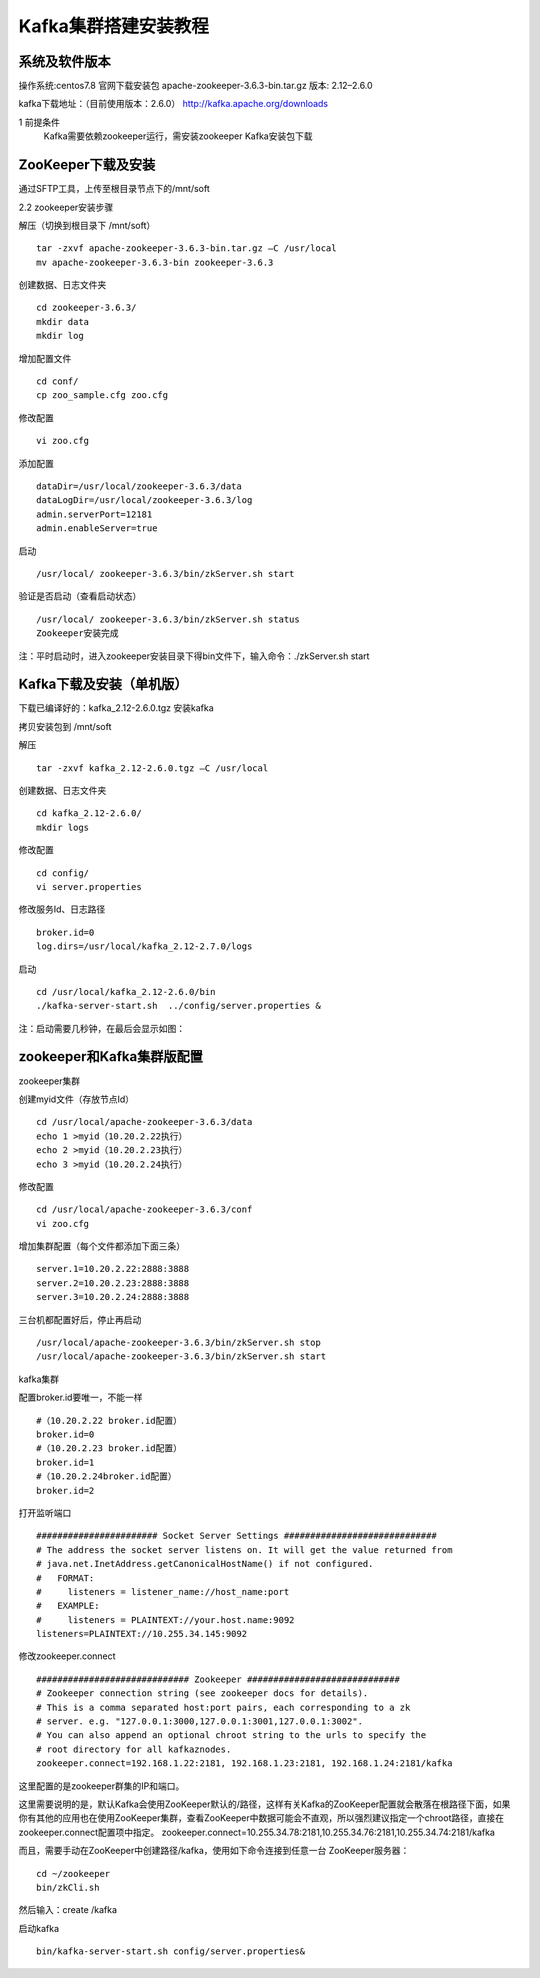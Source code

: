 
.. _server_kafka_install:

======================================================================
Kafka集群搭建安装教程
======================================================================

系统及软件版本
======================================================================


操作系统:centos7.8
官网下载安装包 apache-zookeeper-3.6.3-bin.tar.gz
版本: 2.12–2.6.0

kafka下载地址：（目前使用版本：2.6.0）
http://kafka.apache.org/downloads



1 前提条件
	Kafka需要依赖zookeeper运行，需安装zookeeper
	Kafka安装包下载


ZooKeeper下载及安装
======================================================================


通过SFTP工具，上传至根目录节点下的/mnt/soft

2.2 zookeeper安装步骤

解压（切换到根目录下 /mnt/soft）

::
    
    tar -zxvf apache-zookeeper-3.6.3-bin.tar.gz –C /usr/local
    mv apache-zookeeper-3.6.3-bin zookeeper-3.6.3 

创建数据、日志文件夹

::

    cd zookeeper-3.6.3/
    mkdir data
    mkdir log


增加配置文件

::

    cd conf/
    cp zoo_sample.cfg zoo.cfg

修改配置

::

    vi zoo.cfg


添加配置

::

    dataDir=/usr/local/zookeeper-3.6.3/data
    dataLogDir=/usr/local/zookeeper-3.6.3/log
    admin.serverPort=12181
    admin.enableServer=true

启动

::

    /usr/local/ zookeeper-3.6.3/bin/zkServer.sh start

验证是否启动（查看启动状态）

::

    /usr/local/ zookeeper-3.6.3/bin/zkServer.sh status
    Zookeeper安装完成

注：平时启动时，进入zookeeper安装目录下得bin文件下，输入命令：./zkServer.sh start


Kafka下载及安装（单机版）
======================================================================



下载已编译好的：kafka_2.12-2.6.0.tgz
安装kafka

拷贝安装包到 /mnt/soft

解压

::

    tar -zxvf kafka_2.12-2.6.0.tgz –C /usr/local

创建数据、日志文件夹

::

    cd kafka_2.12-2.6.0/
    mkdir logs

修改配置

::

    cd config/
    vi server.properties

修改服务Id、日志路径

::

    broker.id=0
    log.dirs=/usr/local/kafka_2.12-2.7.0/logs

启动

::

    cd /usr/local/kafka_2.12-2.6.0/bin
    ./kafka-server-start.sh  ../config/server.properties &


注：启动需要几秒钟，在最后会显示如图：
 
zookeeper和Kafka集群版配置
======================================================================


zookeeper集群

创建myid文件（存放节点Id）

::

    cd /usr/local/apache-zookeeper-3.6.3/data
    echo 1 >myid（10.20.2.22执行）
    echo 2 >myid（10.20.2.23执行）
    echo 3 >myid（10.20.2.24执行）

修改配置

::

    cd /usr/local/apache-zookeeper-3.6.3/conf
    vi zoo.cfg

增加集群配置（每个文件都添加下面三条）

::

    server.1=10.20.2.22:2888:3888
    server.2=10.20.2.23:2888:3888
    server.3=10.20.2.24:2888:3888

三台机都配置好后，停止再启动

::

    /usr/local/apache-zookeeper-3.6.3/bin/zkServer.sh stop
    /usr/local/apache-zookeeper-3.6.3/bin/zkServer.sh start


kafka集群

配置broker.id要唯一，不能一样

::

    #（10.20.2.22 broker.id配置）
    broker.id=0
    #（10.20.2.23 broker.id配置）
    broker.id=1
    #（10.20.2.24broker.id配置）
    broker.id=2

打开监听端口

::

    ####################### Socket Server Settings #############################
    # The address the socket server listens on. It will get the value returned from 
    # java.net.InetAddress.getCanonicalHostName() if not configured.
    #   FORMAT:
    #     listeners = listener_name://host_name:port
    #   EXAMPLE:
    #     listeners = PLAINTEXT://your.host.name:9092
    listeners=PLAINTEXT://10.255.34.145:9092


修改zookeeper.connect


::
    
    ############################# Zookeeper #############################
    # Zookeeper connection string (see zookeeper docs for details).
    # This is a comma separated host:port pairs, each corresponding to a zk
    # server. e.g. "127.0.0.1:3000,127.0.0.1:3001,127.0.0.1:3002".
    # You can also append an optional chroot string to the urls to specify the
    # root directory for all kafkaznodes.
    zookeeper.connect=192.168.1.22:2181, 192.168.1.23:2181, 192.168.1.24:2181/kafka

这里配置的是zookeeper群集的IP和端口。

这里需要说明的是，默认Kafka会使用ZooKeeper默认的/路径，这样有关Kafka的ZooKeeper配置就会散落在根路径下面，如果你有其他的应用也在使用ZooKeeper集群，查看ZooKeeper中数据可能会不直观，所以强烈建议指定一个chroot路径，直接在 zookeeper.connect配置项中指定。
zookeeper.connect=10.255.34.78:2181,10.255.34.76:2181,10.255.34.74:2181/kafka


而且，需要手动在ZooKeeper中创建路径/kafka，使用如下命令连接到任意一台 ZooKeeper服务器：

::

    cd ~/zookeeper
    bin/zkCli.sh

然后输入：create /kafka

启动kafka

::

    bin/kafka-server-start.sh config/server.properties&








